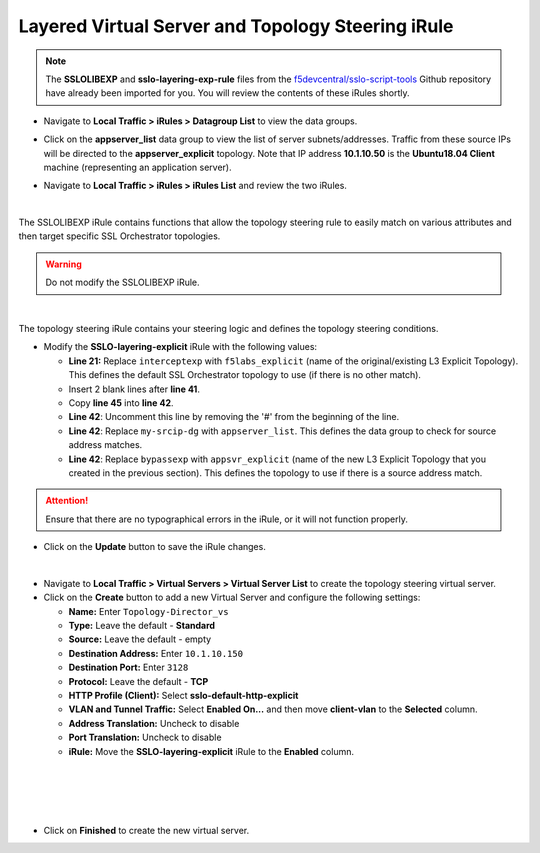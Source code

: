 .. role:: red
.. role:: bred

Layered Virtual Server and Topology Steering iRule
================================================================================

.. note::
   The **SSLOLIBEXP** and **sslo-layering-exp-rule** files from the `f5devcentral/sslo-script-tools <https://github.com/f5devcentral/sslo-script-tools/tree/main/internal-layered-architecture>`_ Github repository have already been imported for you. You will review the contents of these iRules shortly.

-  Navigate to  **Local Traffic > iRules > Datagroup List** to view the data groups.

.. image:: ../images/dg-appservers_list-1.png
   :alt: View Data Groups

-  Click on the **appserver_list** data group to view the list of server subnets/addresses. Traffic from these source IPs will be directed to the **appserver_explicit** topology. Note that IP address **10.1.10.50** is the **Ubuntu18.04 Client** machine (representing an application server).

.. image:: ../images/dg-appservers_list-2.png
   :alt: Data Group: appservers_list

-  Navigate to  **Local Traffic > iRules > iRules List** and review the two iRules.

.. image:: ../images/internal-layered-irules-1.png
   :alt: Internal Layered Architecture iRules

|

The SSLOLIBEXP iRule contains functions that allow the topology steering rule to easily match on various attributes and then target specific SSL Orchestrator topologies.

.. warning::
   Do not modify the SSLOLIBEXP iRule.

.. image:: ../images/irule-sslolib.png
   :alt: View SSLOLIBEXP iRule

|

The topology steering iRule contains your steering logic and defines the topology steering conditions.

-  Modify the **SSLO-layering-explicit** iRule with the following values:

   -  **Line 21:** Replace ``interceptexp`` with ``f5labs_explicit`` (name of the original/existing L3 Explicit Topology). This defines the default SSL Orchestrator topology to use (if there is no other match).
   -  Insert 2 blank lines after **line 41**.
   -  Copy **line 45** into **line 42**.
   -  **Line 42**: Uncomment this line by removing the '#' from the beginning of the line.
   -  **Line 42**: Replace ``my-srcip-dg`` with ``appserver_list``. This defines the data group to check for source address matches.
   -  **Line 42**: Replace ``bypassexp`` with ``appsvr_explicit`` (name of the new L3 Explicit Topology that you created in the previous section). This defines the topology to use if there is a source address match.

.. attention::
   Ensure that there are no typographical errors in the iRule, or it will not function properly.

.. image:: ../images/irule-layering-explicit.png
   :alt: Changes to SSLO-Topology-Director iRule

-  Click on the **Update** button to save the iRule changes.

|

-  Navigate to **Local Traffic > Virtual Servers > Virtual Server List** to create the topology steering virtual server.

-  Click on the **Create** button to add a new Virtual Server and configure the following settings:

   -  **Name:** Enter ``Topology-Director_vs``
   -  **Type:** Leave the default - **Standard**
   -  **Source:** Leave the default - empty
   -  **Destination Address:** Enter ``10.1.10.150``
   -  **Destination Port:** Enter ``3128``
   -  **Protocol:** Leave the default - **TCP**
   -  **HTTP Profile (Client):** Select **sslo-default-http-explicit**
   -  **VLAN and Tunnel Traffic:** Select **Enabled On...** and then move **client-vlan** to the **Selected** column.
   -  **Address Translation:** Uncheck to disable
   -  **Port Translation:** Uncheck to disable
   -  **iRule:** Move the **SSLO-layering-explicit** iRule to the **Enabled** column.

.. image:: ../images/topology-director-vs-1.png
   :alt: 

|

.. image:: ../images/topology-director-vs-1a.png
   :alt: 

|

.. image:: ../images/topology-director-vs-1b.png
   :alt: 

|

.. image:: ../images/topology-director-vs-1c.png
   :alt: 

|

.. image:: ../images/topology-director-vs-1d.png
   :alt: 

- Click on **Finished** to create the new virtual server.
